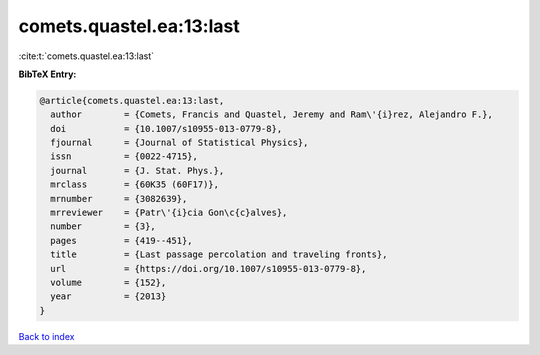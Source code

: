 comets.quastel.ea:13:last
=========================

:cite:t:`comets.quastel.ea:13:last`

**BibTeX Entry:**

.. code-block:: bibtex

   @article{comets.quastel.ea:13:last,
     author        = {Comets, Francis and Quastel, Jeremy and Ram\'{i}rez, Alejandro F.},
     doi           = {10.1007/s10955-013-0779-8},
     fjournal      = {Journal of Statistical Physics},
     issn          = {0022-4715},
     journal       = {J. Stat. Phys.},
     mrclass       = {60K35 (60F17)},
     mrnumber      = {3082639},
     mrreviewer    = {Patr\'{i}cia Gon\c{c}alves},
     number        = {3},
     pages         = {419--451},
     title         = {Last passage percolation and traveling fronts},
     url           = {https://doi.org/10.1007/s10955-013-0779-8},
     volume        = {152},
     year          = {2013}
   }

`Back to index <../By-Cite-Keys.html>`_
